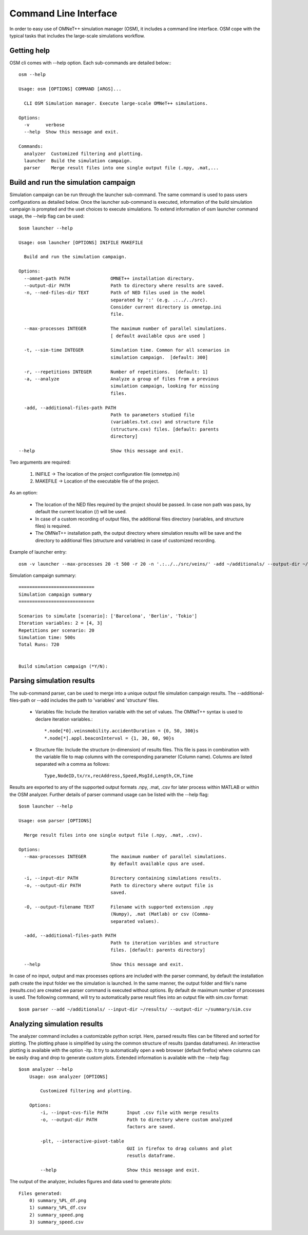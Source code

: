 .. _cli:

Command Line Interface
======================

In order to easy use of OMNeT++ simulation manager (OSM), it includes a command line interface.
OSM cope with the typical tasks that includes the large-scale simulations workflow.



Getting help
------------

OSM cli comes with --help option. Each sub-commands are detailed below:::

  osm --help

  Usage: osm [OPTIONS] COMMAND [ARGS]...

    CLI OSM Simulation manager. Execute large-scale OMNeT++ simulations.

  Options:
    -v      verbose
    --help  Show this message and exit.

  Commands:
    analyzer  Customized filtering and plotting.
    launcher  Build the simulation campaign.
    parser    Merge result files into one single output file (.npy, .mat,...




Build and run the simulation campaign
--------------------------------------

Simulation campaign can be run through the launcher sub-command. The same command is used to pass users configurations as detailed below.
Once the launcher sub-command is executed, information of the build simulation campaign is prompted and the uset choices
to execute simulations. To extend information of osm launcher command usage, the --help flag can be used::


  $osm launcher --help

  Usage: osm launcher [OPTIONS] INIFILE MAKEFILE

    Build and run the simulation campaign.

  Options:
    --omnet-path PATH               OMNET++ installation directory.
    --output-dir PATH               Path to directory where results are saved.
    -n, --ned-files-dir TEXT        Path of NED files used in the model
                                    separated by ':' (e.g. .:../../src).
                                    Consider current directory is omnetpp.ini
                                    file.

    --max-processes INTEGER         The maximum number of parallel simulations.
                                    [ default available cpus are used ]

    -t, --sim-time INTEGER          Simulation time. Common for all scenarios in
                                    simulation campaign.  [default: 300]

    -r, --repetitions INTEGER       Number of repetitions.  [default: 1]
    -a, --analyze                   Analyze a group of files from a previous
                                    simulation campaign, looking for missing
                                    files.

    -add, --additional-files-path PATH
                                    Path to parameters studied file
                                    (variables.txt.csv) and structure file
                                    (structure.csv) files. [default: parents
                                    directory]

  --help                            Show this message and exit.



Two arguments are required:

    1. INIFILE -> The location of the project configuration file (omnetpp.ini)
    2. MAKEFILE -> Location of the executable file of the project.

As an option:

    - The location of the NED files required by the project should be passed. In case non path was pass, by default the current location (/) will be used.
    - In case of a custom recording of output files, the additional files directory (variables, and structure files) is required.
    - The OMNeT++ installation path, the output directory where simulation results will be save and the directory to additional files (structure and variables) in case of customized recording.

Example of launcher entry::

    osm -v launcher --max-processes 20 -t 500 -r 20 -n '.:../../src/veins/' -add ~/additionals/ --output-dir ~/results/  ~/veins/omnetpp.ini ~/veins/src/veins_executable



Simulation campaign summary::

 ============================
 Simulation campaign summary
 ============================

 Scenarios to simulate [scenario]: ['Barcelona', 'Berlin', 'Tokio']
 Iteration variables: 2 = [4, 3]
 Repetitions per scenario: 20
 Simulation time: 500s
 Total Runs: 720


 Build simulation campaign (*Y/N):


Parsing simulation results
--------------------------

The sub-command parser, can be used to merge into a unique output file simulation campaign results. The --additional-files-path or --add
includes the path to 'variables' and 'structure' files.

 - Variables file: Include the iteration variable with the set of values. The OMNeT++ syntax is used to declare iteration variables.::

   *.node[*0].veinsmobility.accidentDuration = {0, 50, 300}s
   *.node[*].appl.beaconInterval = {1, 30, 60, 90}s



 - Structure file: Include the structure (n-dimension) of results files. This file is pass in combination with the variable file to map columns with the corresponding parameter (Column name). Columns are listed separated wih a comma as follows::

    Type,NodeID,tx/rx,recAddress,Speed,MsgId,Length,CH,Time

Results are exported to any of the supported output formats .npy, .mat, .csv for later process within MATLAB or within the OSM analyzer.
Further details of parser command usage can be listed with the --help flag::

  $osm launcher --help

  Usage: osm parser [OPTIONS]

    Merge result files into one single output file (.npy, .mat, .csv).

  Options:
    --max-processes INTEGER         The maximum number of parallel simulations.
                                    By default available cpus are used.

    -i, --input-dir PATH            Directory containing simulations results.
    -o, --output-dir PATH           Path to directory where output file is
                                    saved.

    -O, --output-filename TEXT      Filename with supported extension .npy
                                    (Numpy), .mat (Matlab) or csv (Comma-
                                    separated values).

    -add, --additional-files-path PATH
                                    Path to iteration varibles and structure
                                    files. [default: parents directory]

    --help                          Show this message and exit.


In case of no input, output and max processes options are included with the parser command,
by default the installation path create the input folder we the simulation is launched. In the same manner, the output folder and file's name (results.csv) are created we parser command is executed without options. By default de maximum number of processes is used.
The following command, will try to automatically parse result files into an output file with sim.csv format::

    $osm parser --add ~/additionals/ --input-dir ~/results/ --output-dir ~/summary/sim.csv


Analyzing simulation results
----------------------------

The analyzer command includes a customizable python script. Here, parsed results files can be filtered and sorted for plotting.
The plotting phase is simplified by using the common structure of results (pandas dataframes). An interactive plotting is available with the option -itp. It try to automatically open a web browser (default firefox) where columns can be easily drag and drop to generate custom plots. Extended information is available with the --help flag::

    $osm analyzer --help
        Usage: osm analyzer [OPTIONS]

            Customized filtering and plotting.

        Options:
            -i, --input-cvs-file PATH       Input .csv file with merge results
            -o, --output-dir PATH           Path to directory where custom analyzed
                                            factors are saved.

            -plt, --interactive-pivot-table
                                            GUI in firefox to drag columns and plot
                                            resutls dataframe.

            --help                          Show this message and exit.

The output of the analyzer, includes figures and data used to generate plots::

    Files generated:
        0) summary_%PL_df.png
        1) summary_%PL_df.csv
        2) summary_speed.png
        3) summary_speed.csv

.. figure:: summary_speed.png




